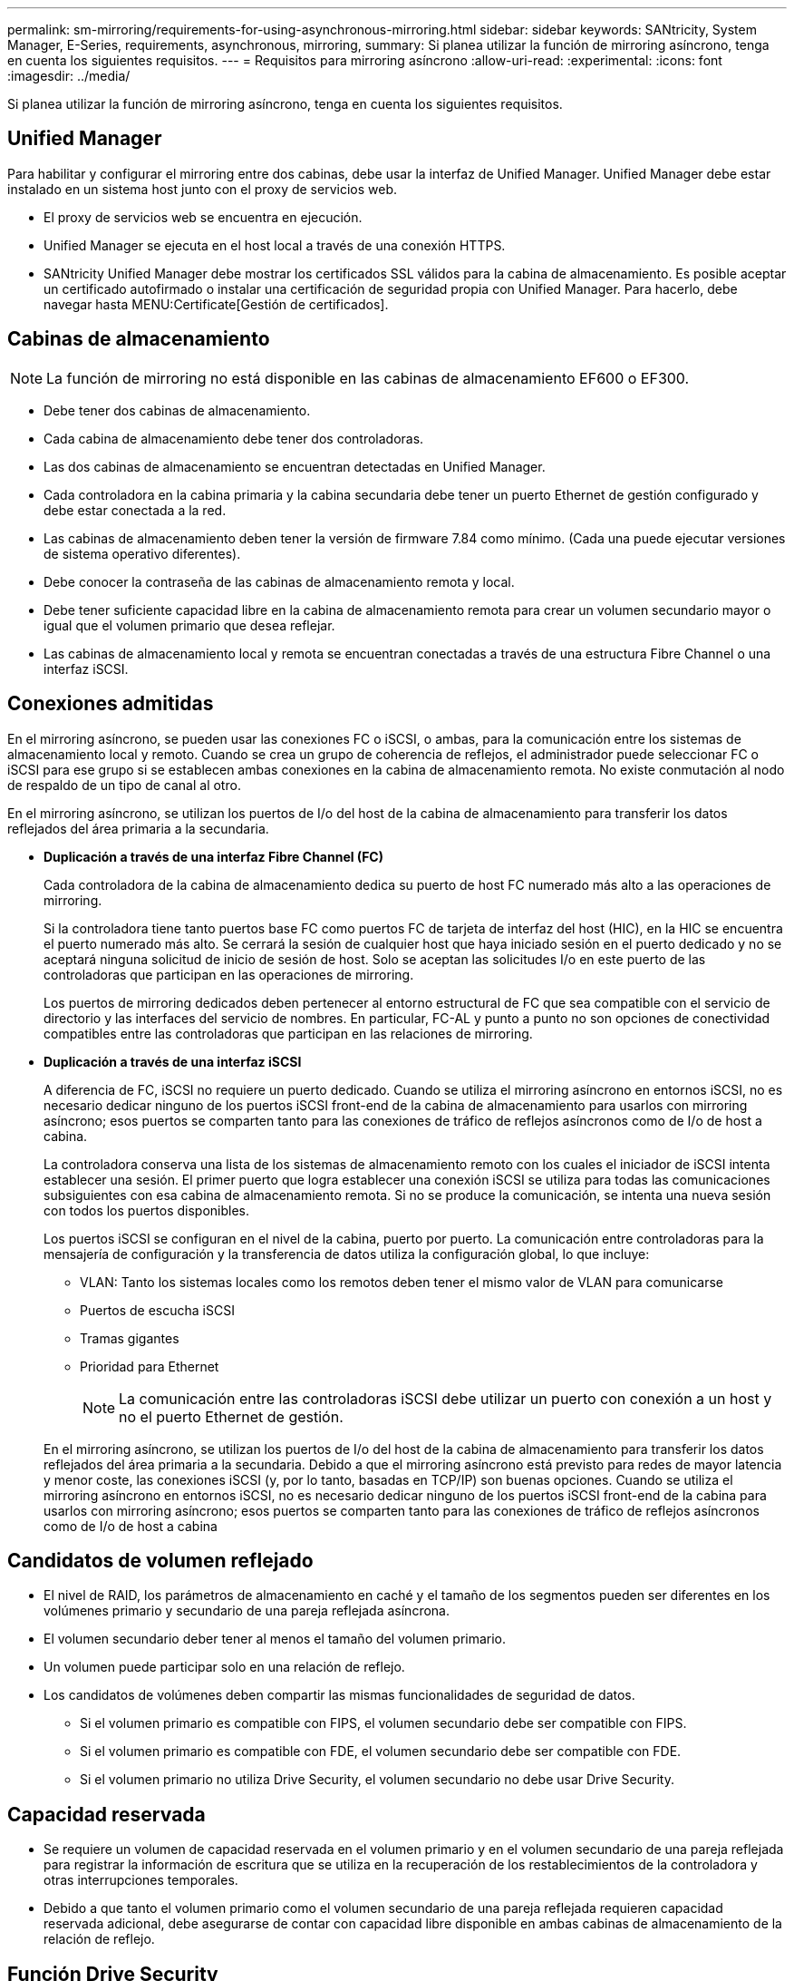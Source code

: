 ---
permalink: sm-mirroring/requirements-for-using-asynchronous-mirroring.html 
sidebar: sidebar 
keywords: SANtricity, System Manager, E-Series, requirements, asynchronous, mirroring, 
summary: Si planea utilizar la función de mirroring asíncrono, tenga en cuenta los siguientes requisitos. 
---
= Requisitos para mirroring asíncrono
:allow-uri-read: 
:experimental: 
:icons: font
:imagesdir: ../media/


[role="lead"]
Si planea utilizar la función de mirroring asíncrono, tenga en cuenta los siguientes requisitos.



== Unified Manager

Para habilitar y configurar el mirroring entre dos cabinas, debe usar la interfaz de Unified Manager. Unified Manager debe estar instalado en un sistema host junto con el proxy de servicios web.

* El proxy de servicios web se encuentra en ejecución.
* Unified Manager se ejecuta en el host local a través de una conexión HTTPS.
* SANtricity Unified Manager debe mostrar los certificados SSL válidos para la cabina de almacenamiento. Es posible aceptar un certificado autofirmado o instalar una certificación de seguridad propia con Unified Manager. Para hacerlo, debe navegar hasta MENU:Certificate[Gestión de certificados].




== Cabinas de almacenamiento

[NOTE]
====
La función de mirroring no está disponible en las cabinas de almacenamiento EF600 o EF300.

====
* Debe tener dos cabinas de almacenamiento.
* Cada cabina de almacenamiento debe tener dos controladoras.
* Las dos cabinas de almacenamiento se encuentran detectadas en Unified Manager.
* Cada controladora en la cabina primaria y la cabina secundaria debe tener un puerto Ethernet de gestión configurado y debe estar conectada a la red.
* Las cabinas de almacenamiento deben tener la versión de firmware 7.84 como mínimo. (Cada una puede ejecutar versiones de sistema operativo diferentes).
* Debe conocer la contraseña de las cabinas de almacenamiento remota y local.
* Debe tener suficiente capacidad libre en la cabina de almacenamiento remota para crear un volumen secundario mayor o igual que el volumen primario que desea reflejar.
* Las cabinas de almacenamiento local y remota se encuentran conectadas a través de una estructura Fibre Channel o una interfaz iSCSI.




== Conexiones admitidas

En el mirroring asíncrono, se pueden usar las conexiones FC o iSCSI, o ambas, para la comunicación entre los sistemas de almacenamiento local y remoto. Cuando se crea un grupo de coherencia de reflejos, el administrador puede seleccionar FC o iSCSI para ese grupo si se establecen ambas conexiones en la cabina de almacenamiento remota. No existe conmutación al nodo de respaldo de un tipo de canal al otro.

En el mirroring asíncrono, se utilizan los puertos de I/o del host de la cabina de almacenamiento para transferir los datos reflejados del área primaria a la secundaria.

* *Duplicación a través de una interfaz Fibre Channel (FC)*
+
Cada controladora de la cabina de almacenamiento dedica su puerto de host FC numerado más alto a las operaciones de mirroring.

+
Si la controladora tiene tanto puertos base FC como puertos FC de tarjeta de interfaz del host (HIC), en la HIC se encuentra el puerto numerado más alto. Se cerrará la sesión de cualquier host que haya iniciado sesión en el puerto dedicado y no se aceptará ninguna solicitud de inicio de sesión de host. Solo se aceptan las solicitudes I/o en este puerto de las controladoras que participan en las operaciones de mirroring.

+
Los puertos de mirroring dedicados deben pertenecer al entorno estructural de FC que sea compatible con el servicio de directorio y las interfaces del servicio de nombres. En particular, FC-AL y punto a punto no son opciones de conectividad compatibles entre las controladoras que participan en las relaciones de mirroring.

* *Duplicación a través de una interfaz iSCSI*
+
A diferencia de FC, iSCSI no requiere un puerto dedicado. Cuando se utiliza el mirroring asíncrono en entornos iSCSI, no es necesario dedicar ninguno de los puertos iSCSI front-end de la cabina de almacenamiento para usarlos con mirroring asíncrono; esos puertos se comparten tanto para las conexiones de tráfico de reflejos asíncronos como de I/o de host a cabina.

+
La controladora conserva una lista de los sistemas de almacenamiento remoto con los cuales el iniciador de iSCSI intenta establecer una sesión. El primer puerto que logra establecer una conexión iSCSI se utiliza para todas las comunicaciones subsiguientes con esa cabina de almacenamiento remota. Si no se produce la comunicación, se intenta una nueva sesión con todos los puertos disponibles.

+
Los puertos iSCSI se configuran en el nivel de la cabina, puerto por puerto. La comunicación entre controladoras para la mensajería de configuración y la transferencia de datos utiliza la configuración global, lo que incluye:

+
** VLAN: Tanto los sistemas locales como los remotos deben tener el mismo valor de VLAN para comunicarse
** Puertos de escucha iSCSI
** Tramas gigantes
** Prioridad para Ethernet
+
[NOTE]
====
La comunicación entre las controladoras iSCSI debe utilizar un puerto con conexión a un host y no el puerto Ethernet de gestión.

====


+
En el mirroring asíncrono, se utilizan los puertos de I/o del host de la cabina de almacenamiento para transferir los datos reflejados del área primaria a la secundaria. Debido a que el mirroring asíncrono está previsto para redes de mayor latencia y menor coste, las conexiones iSCSI (y, por lo tanto, basadas en TCP/IP) son buenas opciones. Cuando se utiliza el mirroring asíncrono en entornos iSCSI, no es necesario dedicar ninguno de los puertos iSCSI front-end de la cabina para usarlos con mirroring asíncrono; esos puertos se comparten tanto para las conexiones de tráfico de reflejos asíncronos como de I/o de host a cabina





== Candidatos de volumen reflejado

* El nivel de RAID, los parámetros de almacenamiento en caché y el tamaño de los segmentos pueden ser diferentes en los volúmenes primario y secundario de una pareja reflejada asíncrona.
* El volumen secundario deber tener al menos el tamaño del volumen primario.
* Un volumen puede participar solo en una relación de reflejo.
* Los candidatos de volúmenes deben compartir las mismas funcionalidades de seguridad de datos.
+
** Si el volumen primario es compatible con FIPS, el volumen secundario debe ser compatible con FIPS.
** Si el volumen primario es compatible con FDE, el volumen secundario debe ser compatible con FDE.
** Si el volumen primario no utiliza Drive Security, el volumen secundario no debe usar Drive Security.






== Capacidad reservada

* Se requiere un volumen de capacidad reservada en el volumen primario y en el volumen secundario de una pareja reflejada para registrar la información de escritura que se utiliza en la recuperación de los restablecimientos de la controladora y otras interrupciones temporales.
* Debido a que tanto el volumen primario como el volumen secundario de una pareja reflejada requieren capacidad reservada adicional, debe asegurarse de contar con capacidad libre disponible en ambas cabinas de almacenamiento de la relación de reflejo.




== Función Drive Security

* Si utiliza unidades compatibles con la función de seguridad, tanto el volumen primario como el secundario deben tener una configuración de seguridad compatible. Esta restricción no se aplica; por lo tanto, debe verificarlo por su cuenta.
* Si utiliza unidades compatibles con la función de seguridad, tanto el volumen primario como el secundario deberían usar el mismo tipo de unidad. Esta restricción no se aplica; por lo tanto, debe verificarlo por su cuenta.
* Si utiliza Data Assurance (DA), el volumen primario y el secundario deben tener la misma configuración DE DA.

